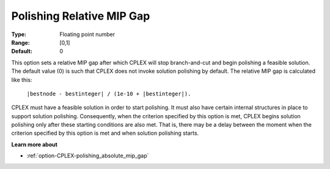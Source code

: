 .. _option-CPLEX-polishing_relative_mip_gap:


Polishing Relative MIP Gap
==========================



:Type:	Floating point number	
:Range:	[0,1]	
:Default:	0	



This option sets a relative MIP gap after which CPLEX will stop branch-and-cut and begin polishing a feasible solution.
The default value (0) is such that CPLEX does not invoke solution polishing by default. The relative MIP gap is calculated
like this:

	``|bestnode - bestinteger| / (1e-10 + |bestinteger|).`` 


CPLEX must have a feasible solution in order to start polishing. It must also have certain internal structures in place
to support solution polishing. Consequently, when the criterion specified by this option is met, CPLEX begins solution
polishing only after these starting conditions are also met. That is, there may be a delay between the moment when the
criterion specified by this option is met and when solution polishing starts.


**Learn more about** 

*	:ref:`option-CPLEX-polishing_absolute_mip_gap`  
